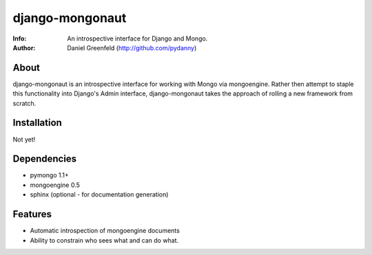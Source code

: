 ================
django-mongonaut
================
:Info: An introspective interface for Django and Mongo.
:Author: Daniel Greenfeld (http://github.com/pydanny)

About
=====
django-mongonaut is an introspective interface for working with Mongo via mongoengine. Rather then attempt to staple this functionality into Django's Admin interface, django-mongonaut takes the approach of rolling a new framework from scratch.

Installation
============
Not yet!

Dependencies
============
- pymongo 1.1+
- mongoengine 0.5
- sphinx (optional - for documentation generation)

Features
=========
- Automatic introspection of mongoengine documents
- Ability to constrain who sees what and can do what.
